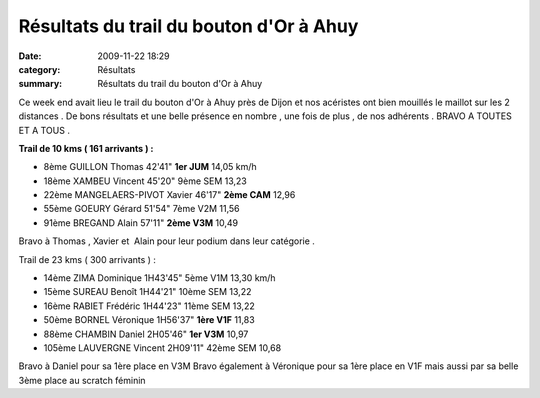 Résultats du trail du bouton d'Or à Ahuy
========================================

:date: 2009-11-22 18:29
:category: Résultats
:summary: Résultats du trail du bouton d'Or à Ahuy

|httpidataover-blogcom0120862bertrand-index_clip_image001.gif| 
Ce week end avait lieu le trail du bouton d'Or à Ahuy près de Dijon et nos acéristes ont bien mouillés le maillot sur les 2 distances . De bons résultats et une belle présence en nombre , une fois de plus , de nos adhérents . BRAVO A TOUTES ET A TOUS .




**Trail de 10 kms ( 161 arrivants )  :** 

- 8ème 	GUILLON Thomas 	42'41" 	**1er JUM** 	14,05 km/h
- 18ème 	XAMBEU Vincent 	45'20" 	9ème SEM 	13,23
- 22ème 	MANGELAERS-PIVOT Xavier 	46'17" 	**2ème CAM** 	12,96
- 55ème 	GOEURY Gérard 	51'54" 	7ème V2M 	11,56
- 91ème 	BREGAND Alain 	57'11" 	**2ème V3M** 	10,49





Bravo à Thomas , Xavier et  Alain pour leur podium dans leur catégorie . 


Trail de 23 kms ( 300 arrivants ) :



- 14ème 	ZIMA Dominique 	1H43'45" 	5ème V1M 	13,30 km/h
- 15ème 	SUREAU Benoît 	1H44'21" 	10ème SEM 	13,22
- 16ème 	RABIET Frédéric 	1H44'23" 	11ème SEM 	13,22
- 50ème 	BORNEL Véronique 	1H56'37" 	**1ère V1F** 	11,83
- 88ème 	CHAMBIN Daniel 	2H05'46" 	**1er V3M** 	10,97
- 105ème 	LAUVERGNE Vincent 	2H09'11" 	42ème SEM 	10,68 


Bravo à Daniel pour sa 1ère place en V3M
Bravo également à Véronique pour sa 1ère place en V1F mais aussi par sa belle 3ème place au scratch féminin

.. |httpidataover-blogcom0120862bertrand-index_clip_image001.gif| image:: http://assets.acr-dijon.org/old/httpidataover-blogcom0120862bertrand-index_clip_image001.gif
